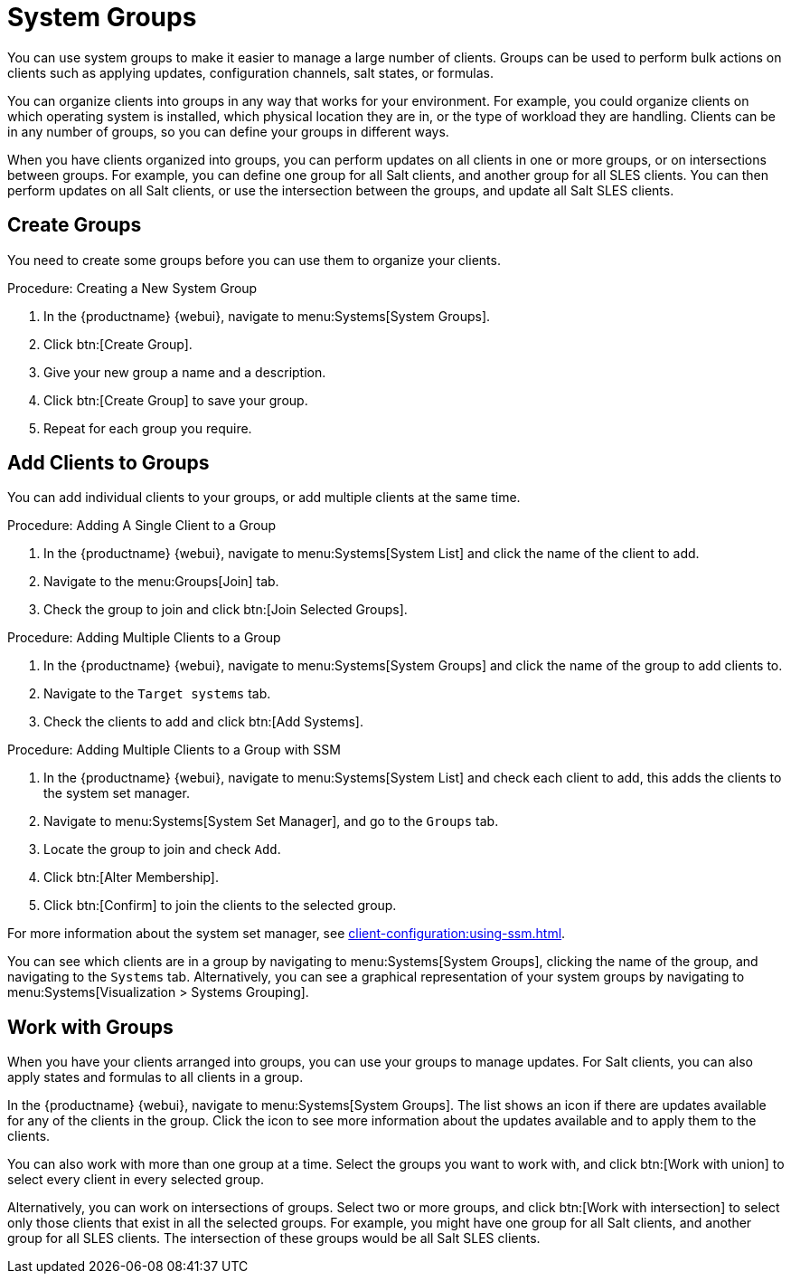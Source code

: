 [[system-groups]]
= System Groups

You can use system groups to make it easier to manage a large number of clients.
Groups can be used to perform bulk actions on clients such as applying updates, configuration channels, salt states, or formulas.

You can organize clients into groups in any way that works for your environment.
For example, you could organize clients on which operating system is installed, which physical location they are in, or the type of workload they are handling.
Clients can be in any number of groups, so you can define your groups in different ways.

When you have clients organized into groups, you can perform updates on all clients in one or more groups, or on intersections between groups.
For example, you can define one group for all Salt clients, and another group for all SLES clients.
You can then perform updates on all Salt clients, or use the intersection between the groups, and update all Salt SLES clients.



== Create Groups

You need to create some groups before you can use them to organize your clients.



.Procedure: Creating a New System Group
. In the {productname} {webui}, navigate to menu:Systems[System Groups].
. Click btn:[Create Group].
. Give your new group a name and a description.
. Click btn:[Create Group] to save your group.
. Repeat for each group you require.



== Add Clients to Groups

You can add individual clients to your groups, or add multiple clients at the same time.



.Procedure: Adding A Single Client to a Group
. In the {productname} {webui}, navigate to menu:Systems[System List] and click the name of the client to add.
. Navigate to the menu:Groups[Join] tab.
. Check the group to join and click btn:[Join Selected Groups].



.Procedure: Adding Multiple Clients to a Group
. In the {productname} {webui}, navigate to menu:Systems[System Groups] and click the name of the group to add clients to.
. Navigate to the [guimenu]``Target systems`` tab.
. Check the clients to add and click btn:[Add Systems].



.Procedure: Adding Multiple Clients to a Group with SSM
. In the {productname} {webui}, navigate to menu:Systems[System List] and check each client to add, this adds the clients to the system set manager.
. Navigate to menu:Systems[System Set Manager], and go to the [guimenu]``Groups`` tab.
. Locate the group to join and check [guimenu]``Add``.
. Click btn:[Alter Membership].
. Click btn:[Confirm] to join the clients to the selected group.

For more information about the system set manager, see xref:client-configuration:using-ssm.adoc[].



You can see which clients are in a group by navigating to menu:Systems[System Groups], clicking the name of the group, and navigating to the [guimenu]``Systems`` tab.
Alternatively, you can see a graphical representation of your system groups by navigating to menu:Systems[Visualization > Systems Grouping].



== Work with Groups

When you have your clients arranged into groups, you can use your groups to manage updates.
For Salt clients, you can also apply states and formulas to all clients in a group.

In the {productname} {webui}, navigate to menu:Systems[System Groups].
The list shows an icon if there are updates available for any of the clients in the group.
Click the icon to see more information about the updates available and to apply them to the clients.

You can also work with more than one group at a time.
Select the groups you want to work with, and click btn:[Work with union] to select every client in every selected group.

Alternatively, you can work on intersections of groups.
Select two or more groups, and click btn:[Work with intersection] to select only those clients that exist in all the selected groups.
For example, you might have one group for all Salt clients, and another group for all SLES clients.
The intersection of these groups would be all Salt SLES clients.
